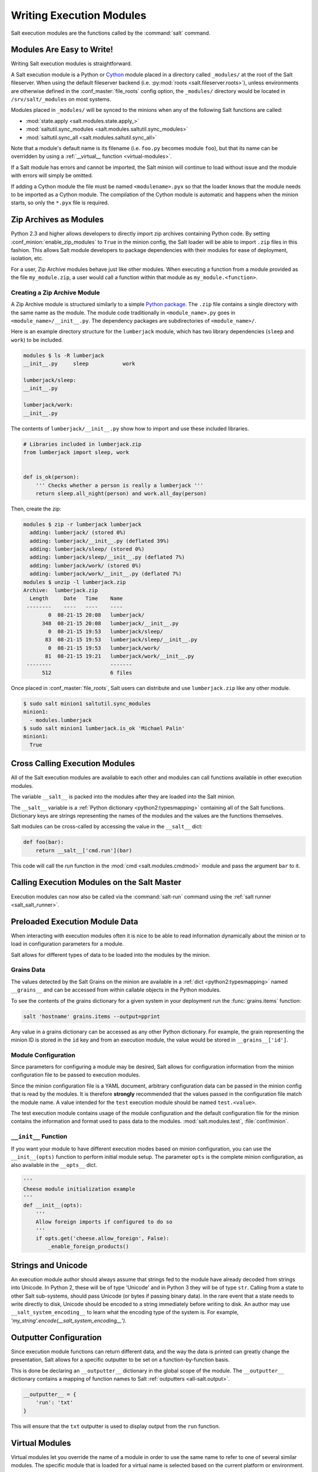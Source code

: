 .. _writing-execution-modules:

=========================
Writing Execution Modules
=========================

Salt execution modules are the functions called by the :command:`salt` command.

Modules Are Easy to Write!
==========================

Writing Salt execution modules is straightforward.

A Salt execution module is a Python or `Cython`_ module placed in a directory
called ``_modules/`` at the root of the Salt fileserver. When using the default
fileserver backend (i.e. :py:mod:`roots <salt.fileserver.roots>`), unless
environments are otherwise defined in the :conf_master:`file_roots` config
option, the ``_modules/`` directory would be located in ``/srv/salt/_modules``
on most systems.

Modules placed in ``_modules/`` will be synced to the minions when any of the
following Salt functions are called:

* :mod:`state.apply <salt.modules.state.apply_>`
* :mod:`saltutil.sync_modules <salt.modules.saltutil.sync_modules>`
* :mod:`saltutil.sync_all <salt.modules.saltutil.sync_all>`

Note that a module's default name is its filename
(i.e. ``foo.py`` becomes module ``foo``), but that its name can be overridden
by using a :ref:`__virtual__ function <virtual-modules>`.

If a Salt module has errors and cannot be imported, the Salt minion will continue
to load without issue and the module with errors will simply be omitted.

If adding a Cython module the file must be named ``<modulename>.pyx`` so that
the loader knows that the module needs to be imported as a Cython module. The
compilation of the Cython module is automatic and happens when the minion
starts, so only the ``*.pyx`` file is required.

.. _`Cython`: http://cython.org/

Zip Archives as Modules
=======================

Python 2.3 and higher allows developers to directly import zip archives
containing Python code. By setting :conf_minion:`enable_zip_modules` to
``True`` in the minion config, the Salt loader will be able to import ``.zip``
files in this fashion. This allows Salt module developers to package
dependencies with their modules for ease of deployment, isolation, etc.

For a user, Zip Archive modules behave just like other modules.  When executing
a function from a module provided as the file ``my_module.zip``, a user would
call a function within that module as ``my_module.<function>``.

Creating a Zip Archive Module
-----------------------------

A Zip Archive module is structured similarly to a simple `Python package`_.
The ``.zip`` file contains a single directory with the same name as the module.
The module code traditionally in ``<module_name>.py`` goes in
``<module_name>/__init__.py``.  The dependency packages are subdirectories of
``<module_name>/``.

Here is an example directory structure for the ``lumberjack`` module, which has
two library dependencies (``sleep`` and ``work``) to be included.

.. code-block:: bash

    modules $ ls -R lumberjack
    __init__.py     sleep           work

    lumberjack/sleep:
    __init__.py

    lumberjack/work:
    __init__.py

The contents of ``lumberjack/__init__.py`` show how to import and use these
included libraries.

.. code-block:: python

    # Libraries included in lumberjack.zip
    from lumberjack import sleep, work


    def is_ok(person):
        ''' Checks whether a person is really a lumberjack '''
        return sleep.all_night(person) and work.all_day(person)

Then, create the zip:

.. code-block:: bash

    modules $ zip -r lumberjack lumberjack
      adding: lumberjack/ (stored 0%)
      adding: lumberjack/__init__.py (deflated 39%)
      adding: lumberjack/sleep/ (stored 0%)
      adding: lumberjack/sleep/__init__.py (deflated 7%)
      adding: lumberjack/work/ (stored 0%)
      adding: lumberjack/work/__init__.py (deflated 7%)
    modules $ unzip -l lumberjack.zip
    Archive:  lumberjack.zip
      Length     Date   Time    Name
     --------    ----   ----    ----
            0  08-21-15 20:08   lumberjack/
          348  08-21-15 20:08   lumberjack/__init__.py
            0  08-21-15 19:53   lumberjack/sleep/
           83  08-21-15 19:53   lumberjack/sleep/__init__.py
            0  08-21-15 19:53   lumberjack/work/
           81  08-21-15 19:21   lumberjack/work/__init__.py
     --------                   -------
          512                   6 files

Once placed in :conf_master:`file_roots`, Salt users can distribute and use
``lumberjack.zip`` like any other module.

.. code-block:: bash

    $ sudo salt minion1 saltutil.sync_modules
    minion1:
      - modules.lumberjack
    $ sudo salt minion1 lumberjack.is_ok 'Michael Palin'
    minion1:
      True

.. _`Python package`: https://docs.python.org/2/tutorial/modules.html#packages

.. _cross-calling-execution-modules:

Cross Calling Execution Modules
===============================

All of the Salt execution modules are available to each other and modules can
call functions available in other execution modules.

The variable ``__salt__`` is packed into the modules after they are loaded into
the Salt minion.

The ``__salt__`` variable is a :ref:`Python dictionary <python2:typesmapping>`
containing all of the Salt functions. Dictionary keys are strings representing
the names of the modules and the values are the functions themselves.

Salt modules can be cross-called by accessing the value in the ``__salt__``
dict:

.. code-block:: python

    def foo(bar):
        return __salt__['cmd.run'](bar)

This code will call the `run` function in the :mod:`cmd <salt.modules.cmdmod>`
module and pass the argument ``bar`` to it.


Calling Execution Modules on the Salt Master
============================================

.. versionadded:: 2016.11.0
Execution modules can now also be called via the :command:`salt-run` command
using the :ref:`salt runner <salt_salt_runner>`.


Preloaded Execution Module Data
===============================

When interacting with execution modules often it is nice to be able to read
information dynamically about the minion or to load in configuration parameters
for a module.

Salt allows for different types of data to be loaded into the modules by the
minion.

Grains Data
-----------

The values detected by the Salt Grains on the minion are available in a
:ref:`dict <python2:typesmapping>` named ``__grains__`` and can be accessed
from within callable objects in the Python modules.

To see the contents of the grains dictionary for a given system in your
deployment run the :func:`grains.items` function:

.. code-block:: bash

    salt 'hostname' grains.items --output=pprint

Any value in a grains dictionary can be accessed as any other Python
dictionary. For example, the grain representing the minion ID is stored in the
``id`` key and from an execution module, the value would be stored in
``__grains__['id']``.


Module Configuration
--------------------

Since parameters for configuring a module may be desired, Salt allows for
configuration information from the  minion configuration file to be passed to
execution modules.

Since the minion configuration file is a YAML document, arbitrary configuration
data can be passed in the minion config that is read by the modules. It is
therefore **strongly** recommended that the values passed in the configuration
file match the module name. A value intended for the ``test`` execution module
should be named ``test.<value>``.

The test execution module contains usage of the module configuration and the
default configuration file for the minion contains the information and format
used to pass data to the modules. :mod:`salt.modules.test`,
:file:`conf/minion`.

.. _module_init:

``__init__`` Function
---------------------

If you want your module to have different execution modes based on minion
configuration, you can use the ``__init__(opts)`` function to perform initial
module setup. The parameter ``opts`` is the complete minion configuration,
as also available in the ``__opts__`` dict.

.. code-block:: python

    '''
    Cheese module initialization example
    '''
    def __init__(opts):
        '''
        Allow foreign imports if configured to do so
        '''
        if opts.get('cheese.allow_foreign', False):
            _enable_foreign_products()


Strings and Unicode
===================

An execution  module author should always assume that strings fed to the module
have already decoded from strings into Unicode. In Python 2, these will
be of type 'Unicode' and in Python 3 they will be of type ``str``. Calling
from a state to other Salt sub-systems, should pass Unicode (or bytes if passing binary data). In the
rare event that a state needs to write directly to disk, Unicode should be
encoded to a string immediately before writing to disk. An author may use
``__salt_system_encoding__`` to learn what the encoding type of the system is.
For example, `'my_string'.encode(__salt_system_encoding__')`.


Outputter Configuration
=======================

Since execution module functions can return different data, and the way the
data is printed can greatly change the presentation, Salt allows for a specific
outputter to be set on a function-by-function basis.

This is done be declaring an ``__outputter__`` dictionary in the global scope
of the module.  The ``__outputter__`` dictionary contains a mapping of function
names to Salt :ref:`outputters <all-salt.output>`.

.. code-block:: python

    __outputter__ = {
        'run': 'txt'
    }

This will ensure that the ``txt`` outputter is used to display output from the
``run`` function.

.. _virtual-modules:

Virtual Modules
===============

Virtual modules let you override the name of a module in order to use the same
name to refer to one of several similar modules. The specific module that is
loaded for a virtual name is selected based on the current platform or
environment.

For example, packages are managed across platforms using the ``pkg`` module.
``pkg`` is a virtual module name that is an alias for the specific package
manager module that is loaded on a specific system (for example, :mod:`yumpkg
<salt.modules.yumpkg>` on RHEL/CentOS systems , and :mod:`aptpkg
<salt.modules.aptpkg>` on Ubuntu).

Virtual module names are set using the ``__virtual__`` function and the
:ref:`virtual name <modules-virtual-name>`.

``__virtual__`` Function
========================

The ``__virtual__`` function returns either a :ref:`string <python2:typesseq>`,
:py:data:`True`, :py:data:`False`, or :py:data:`False` with an :ref:`error
string <modules-error-info>`. If a string is returned then the module is loaded
using the name of the string as the virtual name. If ``True`` is returned the
module is loaded using the current module name. If ``False`` is returned the
module is not loaded. ``False`` lets the module perform system checks and
prevent loading if dependencies are not met.

Since ``__virtual__`` is called before the module is loaded, ``__salt__`` will
be unreliable as not all modules will be available at this point in time. The
``__pillar`` and ``__grains__`` :ref:`"dunder" dictionaries <dunder-dictionaries>`
are available however.

.. note::
    Modules which return a string from ``__virtual__`` that is already used by
    a module that ships with Salt will _override_ the stock module.

.. _modules-error-info:

Returning Error Information from ``__virtual__``
------------------------------------------------

Optionally, Salt plugin modules, such as execution, state, returner, beacon,
etc. modules may additionally return a string containing the reason that a
module could not be loaded.  For example, an execution module called ``cheese``
and a corresponding state module also called ``cheese``, both depending on a
utility called ``enzymes`` should have ``__virtual__`` functions that handle
the case when the dependency is unavailable.

.. code-block:: python

    '''
    Cheese execution (or returner/beacon/etc.) module
    '''
    try:
        import enzymes
        HAS_ENZYMES = True
    except ImportError:
        HAS_ENZYMES = False


    def __virtual__():
        '''
        only load cheese if enzymes are available
        '''
        if HAS_ENZYMES:
            return 'cheese'
        else:
            return False, 'The cheese execution module cannot be loaded: enzymes unavailable.'

    def slice():
        pass

.. code-block:: python

    '''
    Cheese state module. Note that this works in state modules because it is
    guaranteed that execution modules are loaded first
    '''

    def __virtual__():
        '''
        only load cheese if enzymes are available
        '''
        # predicate loading of the cheese state on the corresponding execution module
        if 'cheese.slice' in __salt__:
            return 'cheese'
        else:
            return False, 'The cheese state module cannot be loaded: enzymes unavailable.'

Examples
--------

The package manager modules are among the best examples of using the
``__virtual__`` function. A table of all the virtual ``pkg`` modules can be
found :ref:`here <virtual-pkg>`.

.. _module-provider-override:

Overriding Virtual Module Providers
-----------------------------------

Salt often uses OS grains (``os``, ``osrelease``, ``os_family``, etc.) to
determine which module should be loaded as the virtual module for ``pkg``,
``service``, etc. Sometimes this OS detection is incomplete, with new distros
popping up, existing distros changing init systems, etc. The virtual modules
likely to be affected by this are in the list below (click each item for more
information):

- :ref:`pkg <virtual-pkg>`
- :ref:`service <virtual-service>`
- :ref:`user <virtual-user>`
- :ref:`shadow <virtual-shadow>`
- :ref:`group <virtual-group>`

If Salt is using the wrong module for one of these, first of all, please
`report it on the issue tracker`__, so that this issue can be resolved for a
future release. To make it easier to troubleshoot, please also provide the
:py:mod:`grains.items <salt.modules.grains.items>` output, taking care to
redact any sensitive information.

Then, while waiting for the SaltStack development team to fix the issue, Salt
can be made to use the correct module using the :conf_minion:`providers` option
in the minion config file:

.. code-block:: yaml

    providers:
      service: systemd
      pkg: aptpkg

The above example will force the minion to use the :py:mod:`systemd
<salt.modules.systemd>` module to provide service management, and the
:py:mod:`aptpkg <salt.modules.aptpkg>` module to provide package management.

.. __: https://github.com/saltstack/salt/issues/new

.. _modules-virtual-name:

``__virtualname__``
===================

``__virtualname__`` is a variable that is used by the documentation build
system to know the virtual name of a module without calling the ``__virtual__``
function. Modules that return a string from the ``__virtual__`` function
must also set the ``__virtualname__`` variable.

To avoid setting the virtual name string twice, you can implement
``__virtual__`` to return the value set for ``__virtualname__`` using a pattern
similar to the following:

.. code-block:: python

   # Define the module's virtual name
   __virtualname__ = 'pkg'


   def __virtual__():
       '''
       Confine this module to Mac OS with Homebrew.
       '''

       if salt.utils.path.which('brew') and __grains__['os'] == 'MacOS':
           return __virtualname__
       return False

The ``__virtual__()`` function can return a ``True`` or ``False`` boolean, a tuple,
or a string. If it returns a ``True`` value, this ``__virtualname__`` module-level
attribute can be set as seen in the above example. This is the string that the module
should be referred to as.

When ``__virtual__()`` returns a tuple, the first item should be a boolean and the
second should be a string. This is typically done when the module should not load. The
first value of the tuple is ``False`` and the second is the error message to display
for why the module did not load.

For example:

.. code-block:: python

    def __virtual__():
        '''
        Only load if git exists on the system
        '''
        if salt.utils.which('git') is None:
            return (False,
                    'The git execution module cannot be loaded: git unavailable.')
        else:
            return True

Documentation
=============

Salt execution modules are documented. The :func:`sys.doc` function will return
the documentation for all available modules:

.. code-block:: bash

    salt '*' sys.doc

The ``sys.doc`` function simply prints out the docstrings found in the modules;
when writing Salt execution modules, please follow the formatting conventions
for docstrings as they appear in the other modules.

Adding Documentation to Salt Modules
------------------------------------

It is strongly suggested that all Salt modules have documentation added.

To add documentation add a `Python docstring`_ to the function.

.. code-block:: python

    def spam(eggs):
        '''
        A function to make some spam with eggs!

        CLI Example::

            salt '*' test.spam eggs
        '''
        return eggs

Now when the sys.doc call is executed the docstring will be cleanly returned
to the calling terminal.

.. _`Python docstring`: http://docs.python.org/2/glossary.html#term-docstring

Documentation added to execution modules in docstrings will automatically be
added to the online web-based documentation.


Add Execution Module Metadata
-----------------------------

When writing a Python docstring for an execution module, add information about
the module using the following field lists:

.. code-block:: text

    :maintainer:    Thomas Hatch <thatch@saltstack.com, Seth House <shouse@saltstack.com>
    :maturity:      new
    :depends:       python-mysqldb
    :platform:      all

The maintainer field is a comma-delimited list of developers who help maintain
this module.

The maturity field indicates the level of quality and testing for this module.
Standard labels will be determined.

The depends field is a comma-delimited list of modules that this module depends
on.

The platform field is a comma-delimited list of platforms that this module is
known to run on.

Log Output
==========

You can call the logger from custom modules to write messages to the minion
logs. The following code snippet demonstrates writing log messages:

.. code-block:: python

    import logging

    log = logging.getLogger(__name__)

    log.info('Here is Some Information')
    log.warning('You Should Not Do That')
    log.error('It Is Busted')

Aliasing Functions
==================

Sometimes one wishes to use a function name that would shadow a python built-in.
A common example would be ``set()``. To support this, append an underscore to
the function definition, ``def set_():``, and use the ``__func_alias__`` feature
to provide an alias to the function.

``__func_alias__`` is a dictionary where each key is the name of a function in
the module, and each value is a string representing the alias for that function.
When calling an aliased function from a different execution module, state
module, or from the cli, the alias name should be used.

.. code-block:: python

    __func_alias__ = {
        'set_': 'set',
        'list_': 'list',
    }

Private Functions
=================

In Salt, Python callable objects contained within an execution module are made
available to the Salt minion for use. The only exception to this rule is a
callable object with a name starting with an underscore ``_``.

Objects Loaded Into the Salt Minion
-----------------------------------

.. code-block:: python

    def foo(bar):
        return bar

Objects NOT Loaded into the Salt Minion
---------------------------------------

.. code-block:: python

    def _foobar(baz): # Preceded with an _
        return baz

    cheese = {} # Not a callable Python object

Useful Decorators for Modules
=============================

Depends Decorator
-----------------

When writing execution modules there are many times where some of the module
will work on all hosts but some functions have an external dependency, such as
a service that needs to be installed or a binary that needs to be present on
the system.

Instead of trying to wrap much of the code in large try/except blocks, a
decorator can be used.

If the dependencies passed to the decorator don't exist, then the salt minion
will remove those functions from the module on that host.

If a ``fallback_function`` is defined, it will replace the function instead of
removing it

.. code-block:: python

    import logging

    from salt.utils.decorators import depends

    log = logging.getLogger(__name__)

    try:
        import dependency_that_sometimes_exists
    except ImportError as e:
        log.trace('Failed to import dependency_that_sometimes_exists: {0}'.format(e))

    @depends('dependency_that_sometimes_exists')
    def foo():
        '''
        Function with a dependency on the "dependency_that_sometimes_exists" module,
        if the "dependency_that_sometimes_exists" is missing this function will not exist
        '''
        return True

    def _fallback():
        '''
        Fallback function for the depends decorator to replace a function with
        '''
        return '"dependency_that_sometimes_exists" needs to be installed for this function to exist'

    @depends('dependency_that_sometimes_exists', fallback_function=_fallback)
    def foo():
        '''
        Function with a dependency on the "dependency_that_sometimes_exists" module.
        If the "dependency_that_sometimes_exists" is missing this function will be
        replaced with "_fallback"
        '''
        return True

In addition to global dependencies the depends decorator also supports raw
booleans.

.. code-block:: python

    from salt.utils.decorators import depends

    HAS_DEP = False
    try:
        import dependency_that_sometimes_exists
        HAS_DEP = True
    except ImportError:
        pass

    @depends(HAS_DEP)
    def foo():
        return True
